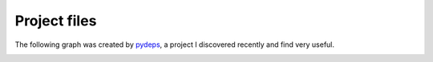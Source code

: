 Project files
=============

The following graph was created by
`pydeps <https://github.com/thebjorn/pydeps>`_, a project 
I discovered recently and find very useful.

.. image:: images/file_graph.png
   :alt: Graph of Python files